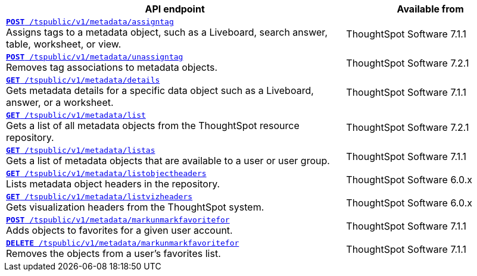 [div tableContainer]
--
[width="100%" cols="2,1"]
[options='header']
|=====
|API endpoint| Available from
|`xref:metadata-api.adoc#assign-tag[*POST* /tspublic/v1/metadata/assigntag]` +
Assigns tags to a metadata object, such as a Liveboard, search answer, table, worksheet, or view.|ThoughtSpot Software [version noBackground]#7.1.1#
|`xref:metadata-api.adoc#unassign-tags[*POST* /tspublic/v1/metadata/unassigntag]` +
Removes tag associations to metadata objects.|ThoughtSpot Software [version noBackground]#7.2.1#
|`xref:metadata-api.adoc#metadata-details[**GET** /tspublic/v1/metadata/details]` +
Gets metadata details for a specific data object such as a Liveboard, answer, or a worksheet.|ThoughtSpot Software [version noBackground]#7.1.1#
|`xref:metadata-api.adoc#metadata-list[**GET** /tspublic/v1/metadata/list]` +
Gets a list of all metadata objects from the ThoughtSpot resource repository.|ThoughtSpot Software [version noBackground]#7.2.1#
|`xref:metadata-api.adoc#headers-metadata-users[**GET** /tspublic/v1/metadata/listas]` +
Gets a list of metadata objects that are available to a user or user group.|ThoughtSpot Software [version noBackground]#7.1.1#
|`xref:metadata-api.adoc#object-header[**GET** /tspublic/v1/metadata/listobjectheaders]` +
Lists metadata object headers in the repository.|ThoughtSpot Software [version noBackground]#6.0.x#
|`xref:metadata-api.adoc#viz-header[**GET** /tspublic/v1/metadata/listvizheaders]` +
Gets visualization headers from the ThoughtSpot system.|ThoughtSpot Software [version noBackground]#6.0.x#
|`xref:metadata-api.adoc#set-favorite[**POST** /tspublic/v1/metadata/markunmarkfavoritefor]` +
Adds objects to favorites for a given user account.|ThoughtSpot Software [version noBackground]#7.1.1#
|`xref:metadata-api.adoc#del-object-fav[**DELETE** /tspublic/v1/metadata/markunmarkfavoritefor]` +
Removes the objects from a user's favorites list.|ThoughtSpot Software [version noBackground]#7.1.1#
|=====
--
